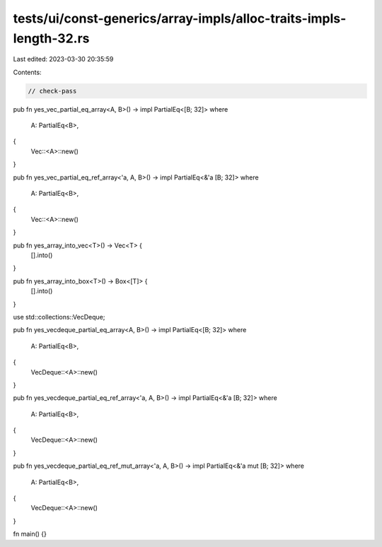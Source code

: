 tests/ui/const-generics/array-impls/alloc-traits-impls-length-32.rs
===================================================================

Last edited: 2023-03-30 20:35:59

Contents:

.. code-block:: rs

    // check-pass

pub fn yes_vec_partial_eq_array<A, B>() -> impl PartialEq<[B; 32]>
where
    A: PartialEq<B>,
{
    Vec::<A>::new()
}

pub fn yes_vec_partial_eq_ref_array<'a, A, B>() -> impl PartialEq<&'a [B; 32]>
where
    A: PartialEq<B>,
{
    Vec::<A>::new()
}

pub fn yes_array_into_vec<T>() -> Vec<T> {
    [].into()
}

pub fn yes_array_into_box<T>() -> Box<[T]> {
    [].into()
}

use std::collections::VecDeque;

pub fn yes_vecdeque_partial_eq_array<A, B>() -> impl PartialEq<[B; 32]>
where
    A: PartialEq<B>,
{
    VecDeque::<A>::new()
}

pub fn yes_vecdeque_partial_eq_ref_array<'a, A, B>() -> impl PartialEq<&'a [B; 32]>
where
    A: PartialEq<B>,
{
    VecDeque::<A>::new()
}

pub fn yes_vecdeque_partial_eq_ref_mut_array<'a, A, B>() -> impl PartialEq<&'a mut [B; 32]>
where
    A: PartialEq<B>,
{
    VecDeque::<A>::new()
}

fn main() {}


